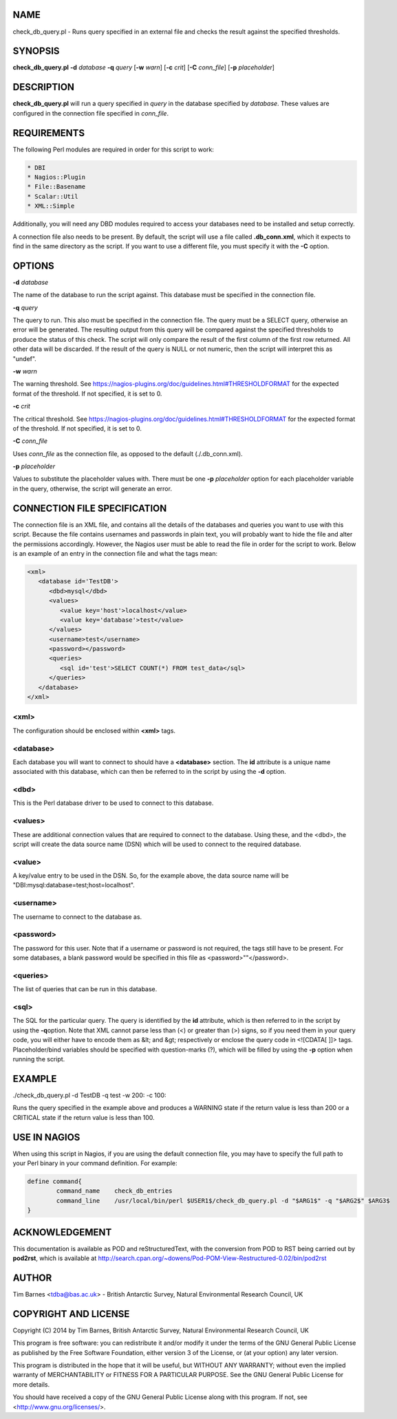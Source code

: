 .. highlight:: perl


****
NAME
****


check_db_query.pl - Runs query specified in an external file and checks the result against the specified thresholds.


********
SYNOPSIS
********


\ **check_db_query.pl**\  \ **-d**\  \ *database*\  \ **-q**\  \ *query*\  [\ **-w**\  \ *warn*\ ] [\ **-c**\  \ *crit*\ ] [\ **-C**\  \ *conn_file*\ ] [\ **-p**\  \ *placeholder*\ ]


***********
DESCRIPTION
***********


\ **check_db_query.pl**\  will run a query specified in \ *query*\  in the database specified by \ *database*\ . These values are
configured in the connection file specified in \ *conn_file*\ .


************
REQUIREMENTS
************


The following Perl modules are required in order for this script to work:


.. code-block:: perl

  * DBI
  * Nagios::Plugin
  * File::Basename
  * Scalar::Util
  * XML::Simple


Additionally, you will need any DBD modules required to access your databases need to be installed and setup correctly.

A connection file also needs to be present. By default, the script will use a file called \ **.db_conn.xml**\ , which it expects to
find in the same directory as the script. If you want to use a different file, you must specify it with the \ **-C**\  option.


*******
OPTIONS
*******


\ **-d**\  \ *database*\ 

The name of the database to run the script against. This database must be specified in the connection file.

\ **-q**\  \ *query*\ 

The query to run. This also must be specified in the connection file. The query must be a SELECT query, otherwise an error will
be generated. The resulting output from this query will be compared against the specified thresholds to produce the status of
this check. The script will only compare the result of the first column of the first row returned. All other data will be discarded.
If the result of the query is NULL or not numeric, then the script will interpret this as "undef".

\ **-w**\  \ *warn*\ 

The warning threshold. See https://nagios-plugins.org/doc/guidelines.html#THRESHOLDFORMAT for the expected format of the threshold.
If not specified, it is set to 0.

\ **-c**\  \ *crit*\ 

The critical threshold. See https://nagios-plugins.org/doc/guidelines.html#THRESHOLDFORMAT for the expected format of the threshold.
If not specified, it is set to 0.

\ **-C**\  \ *conn_file*\ 

Uses \ *conn_file*\  as the connection file, as opposed to the default (./.db_conn.xml).

\ **-p**\  \ *placeholder*\ 

Values to substitute the placeholder values with. There must be one \ **-p**\  \ *placeholder*\  option for each placeholder variable in the
query, otherwise, the script will generate an error.


*****************************
CONNECTION FILE SPECIFICATION
*****************************


The connection file is an XML file, and contains all the details of the databases and queries you want to use with this script. Because
the file contains usernames and passwords in plain text, you will probably want to hide the file and alter the permissions accordingly.
However, the Nagios user must be able to read the file in order for the script to work. Below is an example of an entry in the connection
file and what the tags mean:


.. code-block:: perl

  <xml>
     <database id='TestDB'>
        <dbd>mysql</dbd>
        <values>
           <value key='host'>localhost</value>
           <value key='database'>test</value>
        </values>
        <username>test</username>
        <password></password>
        <queries>
           <sql id='test'>SELECT COUNT(*) FROM test_data</sql>
        </queries>
     </database>
  </xml>


<xml>
=====


The configuration should be enclosed within \ **<xml>**\  tags.


<database>
==========


Each database you will want to connect to should have a \ **<database>**\  section. The \ **id**\  attribute is a unique name 
associated with this database, which can then be referred to in the script by using the \ **-d**\  option.


<dbd>
=====


This is the Perl database driver to be used to connect to this database.


<values>
========


These are additional connection values that are required to connect to the database. Using these, and the <dbd>, the script
will create the data source name (DSN) which will be used to connect to the required database.


<value>
=======


A key/value entry to be used in the DSN. So, for the example above, the data source name will be "DBI:mysql:database=test;host=localhost".


<username>
==========


The username to connect to the database as.


<password>
==========


The password for this user. Note that if a username or password is not required, the tags still have to be present. For some databases,
a blank password would be specified in this file as <password>""</password>.


<queries>
=========


The list of queries that can be run in this database.


<sql>
=====


The SQL for the particular query. The query is identified by the \ **id**\  attribute, which is then referred to in the script by using the \ **-q**\ 
option. Note that XML cannot parse less than (<) or greater than (>) signs, so if you need them in your query code, you will either
have to encode them as &lt; and &gt; respectively or enclose the query code in <![CDATA[ ]]> tags. Placeholder/bind variables should
be specified with question-marks (?), which will be filled by using the \ **-p**\  option when running the script.



*******
EXAMPLE
*******


./check_db_query.pl -d TestDB -q test -w 200: -c 100:

Runs the query specified in the example above and produces a WARNING state if the return value is less than 200 or a CRITICAL state if the return 
value is less than 100.


*************
USE IN NAGIOS
*************


When using this script in Nagios, if you are using the default connection file, you may have to specify the full path to your Perl binary
in your command definition. For example:


.. code-block:: perl

  define command{
          command_name    check_db_entries
          command_line    /usr/local/bin/perl $USER1$/check_db_query.pl -d "$ARG1$" -q "$ARG2$" $ARG3$
  }



***************
ACKNOWLEDGEMENT
***************


This documentation is available as POD and reStructuredText, with the conversion from POD to RST being carried out by \ **pod2rst**\ , which is 
available at http://search.cpan.org/~dowens/Pod-POM-View-Restructured-0.02/bin/pod2rst


******
AUTHOR
******


Tim Barnes <tdba@bas.ac.uk> - British Antarctic Survey, Natural Environmental Research Council, UK


*********************
COPYRIGHT AND LICENSE
*********************


Copyright (C) 2014 by Tim Barnes, British Antarctic Survey, Natural Environmental Research Council, UK

This program is free software: you can redistribute it and/or modify
it under the terms of the GNU General Public License as published by
the Free Software Foundation, either version 3 of the License, or
(at your option) any later version.

This program is distributed in the hope that it will be useful,
but WITHOUT ANY WARRANTY; without even the implied warranty of
MERCHANTABILITY or FITNESS FOR A PARTICULAR PURPOSE.  See the
GNU General Public License for more details.

You should have received a copy of the GNU General Public License
along with this program.  If not, see <http://www.gnu.org/licenses/>.

